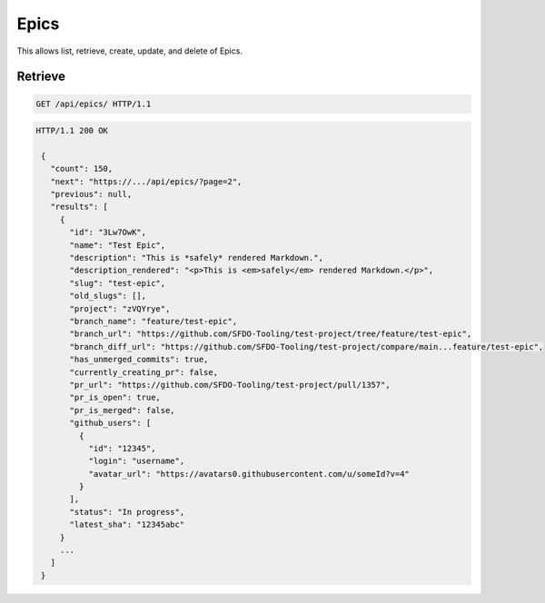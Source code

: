 =====
Epics
=====

This allows list, retrieve, create, update, and delete of Epics.

Retrieve
--------

.. sourcecode:: http

   GET /api/epics/ HTTP/1.1

.. sourcecode:: http

   HTTP/1.1 200 OK

    {
      "count": 150,
      "next": "https://.../api/epics/?page=2",
      "previous": null,
      "results": [
        {
          "id": "3Lw7OwK",
          "name": "Test Epic",
          "description": "This is *safely* rendered Markdown.",
          "description_rendered": "<p>This is <em>safely</em> rendered Markdown.</p>",
          "slug": "test-epic",
          "old_slugs": [],
          "project": "zVQYrye",
          "branch_name": "feature/test-epic",
          "branch_url": "https://github.com/SFDO-Tooling/test-project/tree/feature/test-epic",
          "branch_diff_url": "https://github.com/SFDO-Tooling/test-project/compare/main...feature/test-epic",
          "has_unmerged_commits": true,
          "currently_creating_pr": false,
          "pr_url": "https://github.com/SFDO-Tooling/test-project/pull/1357",
          "pr_is_open": true,
          "pr_is_merged": false,
          "github_users": [
            {
              "id": "12345",
              "login": "username",
              "avatar_url": "https://avatars0.githubusercontent.com/u/someId?v=4"
            }
          ],
          "status": "In progress",
          "latest_sha": "12345abc"
        }
        ...
      ]
    }
